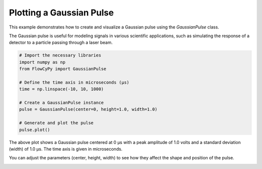 
.. DO NOT EDIT.
.. THIS FILE WAS AUTOMATICALLY GENERATED BY SPHINX-GALLERY.
.. TO MAKE CHANGES, EDIT THE SOURCE PYTHON FILE:
.. "gallery/plot_gaussian_pulse.py"
.. LINE NUMBERS ARE GIVEN BELOW.

.. only:: html

    .. note::
        :class: sphx-glr-download-link-note

        :ref:`Go to the end <sphx_glr_download_gallery_plot_gaussian_pulse.py>`
        to download the full example code

.. rst-class:: sphx-glr-example-title

.. _sphx_glr_gallery_plot_gaussian_pulse.py:


Plotting a Gaussian Pulse
==========================

This example demonstrates how to create and visualize a Gaussian pulse using the
`GaussianPulse` class.

The Gaussian pulse is useful for modeling signals in various scientific applications,
such as simulating the response of a detector to a particle passing through a laser beam.

.. GENERATED FROM PYTHON SOURCE LINES 11-25

.. code-block:: python3


    # Import the necessary libraries
    import numpy as np
    from FlowCyPy import GaussianPulse

    # Define the time axis in microseconds (μs)
    time = np.linspace(-10, 10, 1000)

    # Create a GaussianPulse instance
    pulse = GaussianPulse(center=0, height=1.0, width=1.0)

    # Generate and plot the pulse
    pulse.plot()




.. image-sg:: /gallery/images/sphx_glr_plot_gaussian_pulse_001.png
   :alt: Gaussian Pulse
   :srcset: /gallery/images/sphx_glr_plot_gaussian_pulse_001.png
   :class: sphx-glr-single-img





.. GENERATED FROM PYTHON SOURCE LINES 26-32

The above plot shows a Gaussian pulse centered at 0 μs with a peak amplitude
of 1.0 volts and a standard deviation (width) of 1.0 μs. The time axis is
given in microseconds.

You can adjust the parameters (center, height, width) to see how they affect
the shape and position of the pulse.


.. rst-class:: sphx-glr-timing

   **Total running time of the script:** (0 minutes 0.074 seconds)


.. _sphx_glr_download_gallery_plot_gaussian_pulse.py:

.. only:: html

  .. container:: sphx-glr-footer sphx-glr-footer-example




    .. container:: sphx-glr-download sphx-glr-download-python

      :download:`Download Python source code: plot_gaussian_pulse.py <plot_gaussian_pulse.py>`

    .. container:: sphx-glr-download sphx-glr-download-jupyter

      :download:`Download Jupyter notebook: plot_gaussian_pulse.ipynb <plot_gaussian_pulse.ipynb>`


.. only:: html

 .. rst-class:: sphx-glr-signature

    `Gallery generated by Sphinx-Gallery <https://sphinx-gallery.github.io>`_

